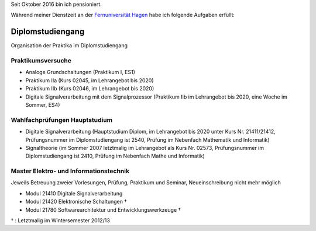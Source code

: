 ﻿.. title: Lehre
.. slug: lehre
.. date: 2016-12-12 13:50:58 UTC+01:00
.. tags: Aphasie, Diplom
.. category: 
.. link: /lehre/index.hmtl
.. description: lehre für Fritz Heinrichmeyer
.. type: text







Seit Oktober 2016 bin ich pensioniert.

Während meiner Dienstzeit an der `Fernuniversität Hagen <http://www.fernuni-hagen.de/>`_ habe ich folgende Aufgaben erfüllt:


Diplomstudiengang
=================

Organisation der Praktika im Diplomstudiengang 

Praktikumsversuche
------------------

- Analoge Grundschaltungen (Praktikum I, ES1)

- Praktikum IIa (Kurs 02045, im Lehrangebot bis 2020)
- Praktikum IIb (Kurs 02046, im Lehrangebot bis 2020)
- Digitale Signalverarbeitung mit dem Signalprozessor (Praktikum IIb im Lehrangebot bis 2020, eine Woche im Sommer, ES4)

Wahlfachprüfungen Hauptstudium
------------------------------
- Digitale Signalverarbeitung (Hauptstudium Diplom, im Lehrangebot bis 2020 unter Kurs Nr. 21411/21412, Prüfungsnummer im Diplomstudiengang ist 2540, Prüfung im Nebenfach Mathematik und Informatik)
- Signaltheorie (im Sommer 2007 letztmalig im Lehrangebot als Kurs Nr. 02573, Prüfungsnummer im Diplomstudiengang ist 2410, Prüfung im Nebenfach Mathe und Informatik)

Master Elektro- und Informationstechnik
---------------------------------------

Jeweils Betreuung zweier Vorlesungen, Prüfung, Praktikum und Seminar, Neueinschreibung nicht mehr möglich

- Modul 21410  Digitale Signalverarbeitung
- Modul 21420  Elektronische Schaltungen †
- Modul 21780  Softwarearchitektur und Entwicklungswerkzeuge †

† : Letztmalig im Wintersemester 2012/13
